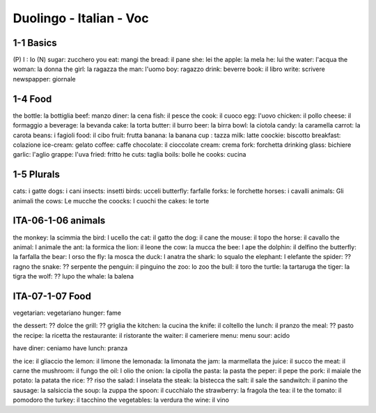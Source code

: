 Duolingo - Italian - Voc
#########################

1-1 Basics
**********

(P) I : Io
(N) sugar: zucchero
you eat: mangi
the bread: il pane
she: lei
the apple: la mela
he: lui
the water: l'acqua
the woman: la donna
the girl: la ragazza
the man: l'uomo
boy: ragazzo
drink: beverre
book: il libro
write: scrivere
newspapper: giornale

1-4 Food
********

the bottle: la bottiglia
beef: manzo
diner: la cena
fish: il pesce
the cook: il cuoco
egg: l'uovo
chicken: il pollo
cheese: il formaggio
a beverage: la bevanda
cake: la torta
butter: il burro
beer: la birra
bowl: la ciotola
candy: la caramella
carrot: la carota
beans: i fagioli
food: il cibo
fruit: frutta
banana: la banana
cup : tazza
milk: latte
coockie: biscotto
breakfast: colazione
ice-cream: gelato
coffee: caffe
chocolate: il cioccolate
cream: crema
fork: forchetta
drinking glass: bichiere
garlic: l'aglio
grappe: l'uva
fried: fritto
he cuts: taglia
boils: bolle
he cooks: cucina

1-5 Plurals
***********

cats: i gatte
dogs: i cani
insects: insetti
birds: ucceli
butterfly: farfalle
forks: le forchette
horses: i cavalli
animals: Gli animali
the cows: Le mucche
the coocks: I cuochi
the cakes: le torte

ITA-06-1-06 animals
*******************

the monkey: la scimmia
the bird: l ucello
the cat: il gatto
the dog: il cane
the mouse: il topo
the horse: il cavallo
the animal: l animale
the ant: la formica
the lion: il leone
the cow: la mucca
the bee: l ape
the dolphin: il delfino
the butterfly: la farfalla
the bear: l orso
the fly: la mosca
the duck: l anatra
the shark: lo squalo
the elephant: l elefante
the spider: ?? ragno
the snake: ?? serpente
the penguin: il pinguino
the zoo: lo zoo
the bull: il toro
the turtle: la tartaruga
the tiger: la tigra
the wolf: ?? lupo
the whale: la balena

ITA-07-1-07 Food
****************

vegetarian: vegetariano
hunger: fame

the dessert: ?? dolce
the grill: ?? griglia
the kitchen: la cucina
the knife: il coltello
the lunch: il pranzo
the meal: ?? pasto
the recipe: la ricetta
the restaurante: il ristorante
the waiter: il cameriere
menu: menu
sour: acido

have diner: ceniamo
have lunch: pranza

the ice: il gliaccio
the lemon: il limone
the lemonada: la limonata
the jam: la marmellata
the juice: il succo
the meat: il carne
the mushroom: il fungo
the oil: l olio
the onion: la cipolla
the pasta: la pasta
the peper: il pepe
the pork: il maiale
the potato: la patata
the rice: ?? riso
the salad: l inselata
the steak: la bistecca
the salt: il sale
the sandwitch: il panino
the sausage: la salsiccia
the soup: la zuppa
the spoon:  il cucchialo
the strawberry: la fragola
the tea: il te
the tomato: il pomodoro
the turkey: il tacchino
the vegetables: la verdura
the wine: il vino
